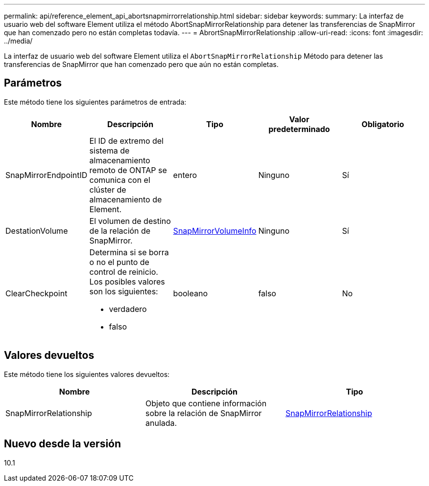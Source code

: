 ---
permalink: api/reference_element_api_abortsnapmirrorrelationship.html 
sidebar: sidebar 
keywords:  
summary: La interfaz de usuario web del software Element utiliza el método AbortSnapMirrorRelationship para detener las transferencias de SnapMirror que han comenzado pero no están completas todavía. 
---
= AbrortSnapMirrorRelationship
:allow-uri-read: 
:icons: font
:imagesdir: ../media/


[role="lead"]
La interfaz de usuario web del software Element utiliza el `AbortSnapMirrorRelationship` Método para detener las transferencias de SnapMirror que han comenzado pero que aún no están completas.



== Parámetros

Este método tiene los siguientes parámetros de entrada:

|===
| Nombre | Descripción | Tipo | Valor predeterminado | Obligatorio 


 a| 
SnapMirrorEndpointID
 a| 
El ID de extremo del sistema de almacenamiento remoto de ONTAP se comunica con el clúster de almacenamiento de Element.
 a| 
entero
 a| 
Ninguno
 a| 
Sí



 a| 
DestationVolume
 a| 
El volumen de destino de la relación de SnapMirror.
 a| 
xref:reference_element_api_snapmirrorvolumeinfo.adoc[SnapMirrorVolumeInfo]
 a| 
Ninguno
 a| 
Sí



 a| 
ClearCheckpoint
 a| 
Determina si se borra o no el punto de control de reinicio. Los posibles valores son los siguientes:

* verdadero
* falso

 a| 
booleano
 a| 
falso
 a| 
No

|===


== Valores devueltos

Este método tiene los siguientes valores devueltos:

|===
| Nombre | Descripción | Tipo 


 a| 
SnapMirrorRelationship
 a| 
Objeto que contiene información sobre la relación de SnapMirror anulada.
 a| 
xref:reference_element_api_snapmirrorrelationship.adoc[SnapMirrorRelationship]

|===


== Nuevo desde la versión

10.1
